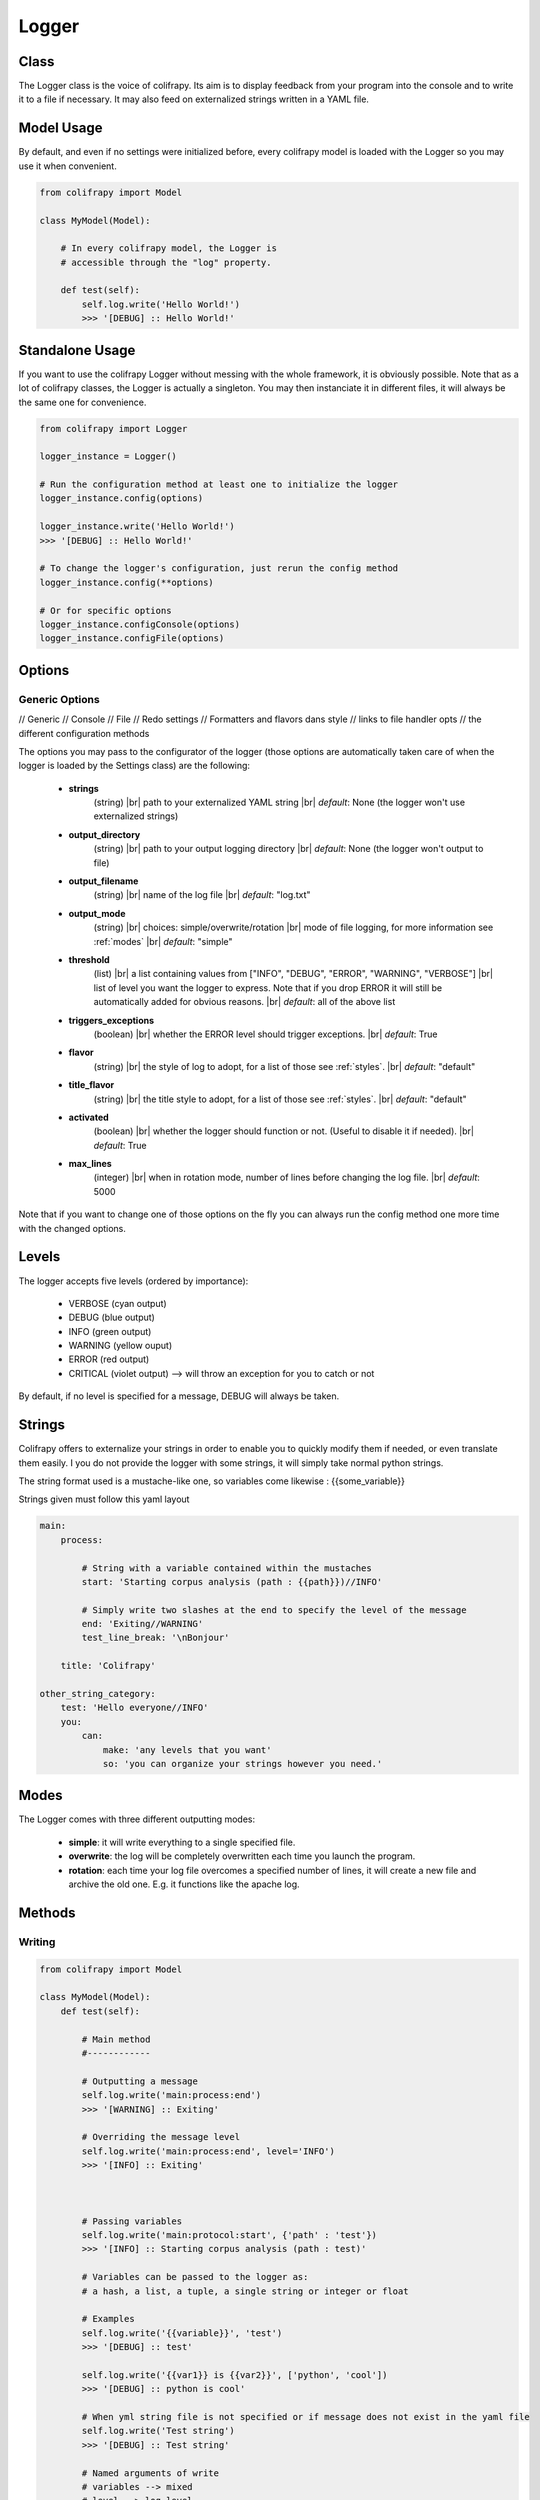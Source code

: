 .. _logger:

Logger
======

Class
-----
The Logger class is the voice of colifrapy. Its aim is to display feedback from your program into the console and to write it to a file if necessary. It may also feed on externalized strings written in a YAML file.


Model Usage
-----------
By default, and even if no settings were initialized before, every colifrapy model is loaded with the Logger so you may use it when convenient.

.. code-block:: python

    from colifrapy import Model

    class MyModel(Model):

        # In every colifrapy model, the Logger is
        # accessible through the "log" property.

        def test(self):
            self.log.write('Hello World!')
            >>> '[DEBUG] :: Hello World!'


Standalone Usage
----------------
If you want to use the colifrapy Logger without messing with the whole framework, it is obviously possible. Note that as a lot of colifrapy classes, the Logger is actually a singleton. You may then instanciate it in different files, it will always be the same one for convenience.

.. code-block:: python

    from colifrapy import Logger

    logger_instance = Logger()

    # Run the configuration method at least one to initialize the logger
    logger_instance.config(options)

    logger_instance.write('Hello World!')
    >>> '[DEBUG] :: Hello World!'

    # To change the logger's configuration, just rerun the config method
    logger_instance.config(**options)

    # Or for specific options
    logger_instance.configConsole(options)
    logger_instance.configFile(options)


Options
-------

.. |br| raw:: html

   <br />

Generic Options
^^^^^^^^^^^^^^^

// Generic
// Console
// File
// Redo settings
// Formatters and flavors dans style
// links to file handler opts
// the different configuration methods

The options you may pass to the configurator of the logger (those options are automatically taken care of when the logger is loaded by the Settings class) are the following:

    - **strings**
        (string) |br|
        path to your externalized YAML string |br|
        *default*: None (the logger won't use externalized strings)

    - **output_directory**
        (string) |br|
        path to your output logging directory |br|
        *default*: None (the logger won't output to file)

    - **output_filename**
        (string) |br|
        name of the log file |br|
        *default*: "log.txt"

    - **output_mode**
        (string) |br|
        choices: simple/overwrite/rotation |br|
        mode of file logging, for more information see :ref:`modes` |br|
        *default*: "simple"

    - **threshold**
        (list) |br|
        a list containing values from ["INFO", "DEBUG", "ERROR", "WARNING", "VERBOSE"] |br|
        list of level you want the logger to express. Note that if you drop ERROR it will still be automatically added for obvious reasons. |br|
        *default*: all of the above list

    - **triggers_exceptions**
        (boolean) |br|
        whether the ERROR level should trigger exceptions. |br|
        *default*: True

    - **flavor**
        (string) |br|
        the style of log to adopt, for a list of those see :ref:`styles`. |br|
        *default*: "default"

    - **title_flavor**
        (string) |br|
        the title style to adopt, for a list of those see :ref:`styles`. |br|
        *default*: "default"

    - **activated**
        (boolean) |br|
        whether the logger should function or not. (Useful to disable it if needed). |br|
        *default*: True

    - **max_lines**
        (integer) |br|
        when in rotation mode, number of lines before changing the log file. |br|
        *default*: 5000

Note that if you want to change one of those options on the fly you can always run the config method one more time with the changed options.

Levels
------
The logger accepts five levels (ordered by importance):

    - VERBOSE (cyan output)
    - DEBUG (blue output)
    - INFO (green output)
    - WARNING (yellow ouput)
    - ERROR (red output)
    - CRITICAL (violet output)  --> will throw an exception for you to catch or not

By default, if no level is specified for a message, DEBUG will always be taken.


Strings
-------
Colifrapy offers to externalize your strings in order to enable you to quickly modify them if needed, or even translate them easily. I you do not provide the logger with some strings, it will simply take normal python strings.

The string format used is a mustache-like one, so variables come likewise : {{some_variable}}

Strings given must follow this yaml layout

.. code-block:: yaml

    main:
        process:

            # String with a variable contained within the mustaches
            start: 'Starting corpus analysis (path : {{path}})//INFO'

            # Simply write two slashes at the end to specify the level of the message
            end: 'Exiting//WARNING'
            test_line_break: '\nBonjour'

        title: 'Colifrapy'

    other_string_category:
        test: 'Hello everyone//INFO'
        you:
            can:
                make: 'any levels that you want'
                so: 'you can organize your strings however you need.'

.. _modes:

Modes
-----
The Logger comes with three different outputting modes:

    - **simple**: it will write everything to a single specified file.
    - **overwrite**: the log will be completely overwritten each time you launch the program.
    - **rotation**: each time your log file overcomes a specified number of lines, it will create a new file and archive the old one. E.g. it functions like the apache log.


Methods
-------

Writing
^^^^^^^
.. code-block:: python

    from colifrapy import Model

    class MyModel(Model):
        def test(self):

            # Main method
            #------------

            # Outputting a message
            self.log.write('main:process:end')
            >>> '[WARNING] :: Exiting'

            # Overriding the message level
            self.log.write('main:process:end', level='INFO')
            >>> '[INFO] :: Exiting'



            # Passing variables
            self.log.write('main:protocol:start', {'path' : 'test'})
            >>> '[INFO] :: Starting corpus analysis (path : test)'

            # Variables can be passed to the logger as:
            # a hash, a list, a tuple, a single string or integer or float

            # Examples
            self.log.write('{{variable}}', 'test')
            >>> '[DEBUG] :: test'

            self.log.write('{{var1}} is {{var2}}', ['python', 'cool'])
            >>> '[DEBUG] :: python is cool'

            # When yml string file is not specified or if message does not exist in the yaml file
            self.log.write('Test string')
            >>> '[DEBUG] :: Test string'

            # Named arguments of write
            # variables --> mixed
            # level --> log level

            # Helper methods
            #---------------

            # Printing a header
            self.log.header('main:title', [optional]flavor='default')
            >>> Colifrapy
            >>> ---------

            # You can also pass a function as the title flavor rather
            # than a predetermined one.
            self.log.header('main:title', flavor=lambda msg: msg.upper())
            >>> COLIFRAPY

            # Write methods shorteners
            self.log.critical(message, vars)
            self.log.error(...)
            self.log.warning(...)
            self.log.info(...)
            self.log.debug(...)
            self.log.verbose(...)


Confirmation
^^^^^^^^^^^^
.. code-block:: python

    from colifrapy import Model

    class MyModel(Model):
        def test(self):

            # Confirmation
            #---------------

            # 'y' will be taken by default in arg 2
            # will return True for y and False for n
            response = self.log.confirm('Are you sure you want to continue?')
            >>> 'Are you sure you want to continue? (Y/n)'
            >>> y --> True

            response = self.log.confirm('Are you sure you want to continue?', 'n')
            >>> 'Are you sure you want to continue? (y/N)'
            >>> n --> False


User Input
^^^^^^^^^^
.. code-block:: python

    from colifrapy import Model

    class MyModel(Model):
        def test(self):

            # User Input
            #---------------

            response = self.log.input('What up ?')
            >>> 'What up ?'
            >>> 'feeling fine
            >>> 'feeling fine'

            # You can also provide a lambda to the function as second argument
            # This lambda will affect the input given
            response = self.log.input('What up ?', lambda x: x.upper())
            >>> 'What up ?'
            >>> 'feeling fine'
            >>> 'FEELING FINE'


.. _styles:

Styles
------

The colifrapy logger comes with several visual alternatives that you may choose from. Those are called flavors and are available for title and standard messages.

Title Flavors
^^^^^^^^^^^^^

**default**

.. code-block:: bash

    Title
    -----

**heavy**

.. code-block:: bash

    #########
    # Title #
    #########

**elegant**

.. code-block:: bash

    # Title
    #-------

**bold**

.. code-block:: bash

    # Title
    #=======

Flavors
^^^^^^^

**default**

.. code-block:: bash

    [DEBUG]

**flat**

.. code-block:: bash

    debug

**reverse**

.. code-block:: bash

    # With reverse colors
    DEBUG

**elegant**

.. code-block:: bash

    Debug

**underline**

.. code-block:: bash

    DEBUG
    -----
